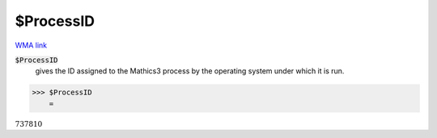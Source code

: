 $ProcessID
==========

`WMA link <https://reference.wolfram.com/language/ref/ProcessID.html>`_


:code:`$ProcessID`
    gives the ID assigned to the Mathics3 process by the operating system under which it is run.





>>> $ProcessID
    =

:math:`737810`


